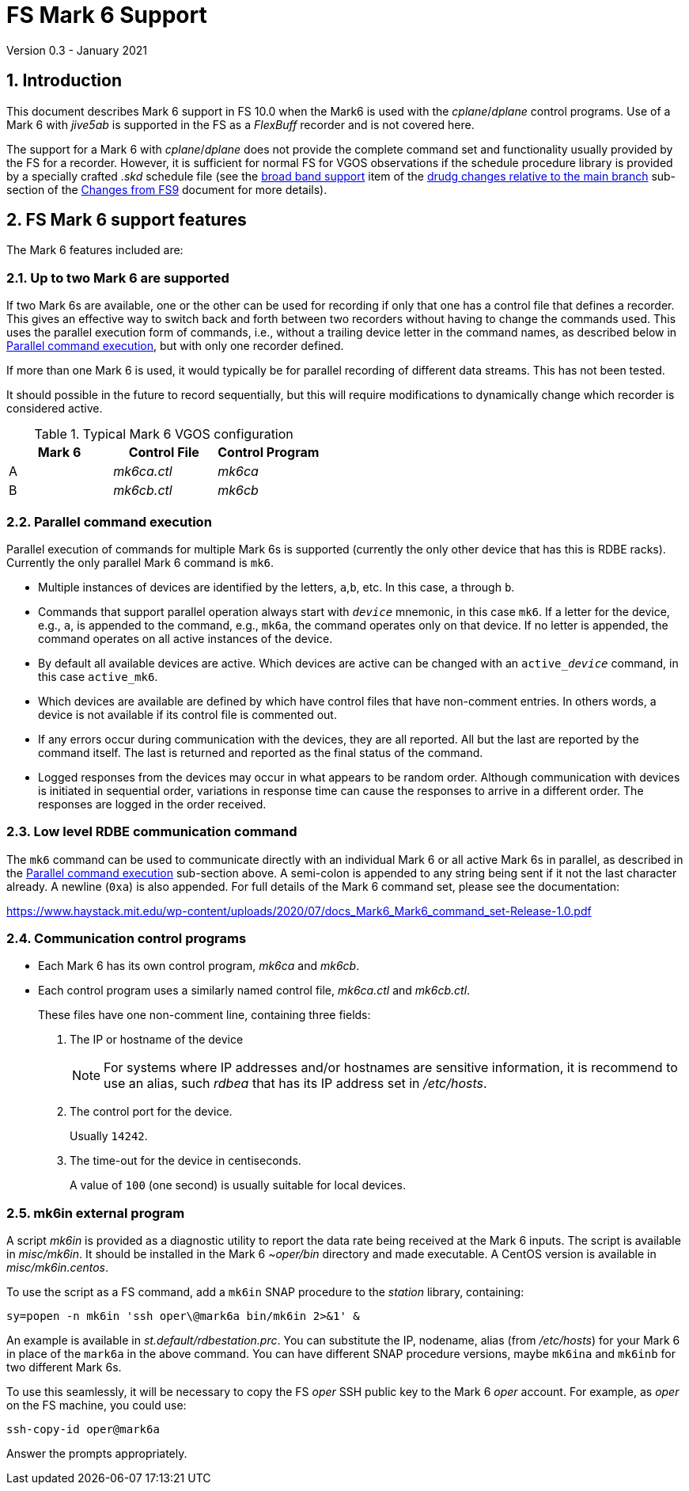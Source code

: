 //
// Copyright (c) 2020-2021 NVI, Inc.
//
// This file is part of VLBI Field System
// (see http://github.com/nvi-inc/fs).
//
// This program is free software: you can redistribute it and/or modify
// it under the terms of the GNU General Public License as published by
// the Free Software Foundation, either version 3 of the License, or
// (at your option) any later version.
//
// This program is distributed in the hope that it will be useful,
// but WITHOUT ANY WARRANTY; without even the implied warranty of
// MERCHANTABILITY or FITNESS FOR A PARTICULAR PURPOSE.  See the
// GNU General Public License for more details.
//
// You should have received a copy of the GNU General Public License
// along with this program. If not, see <http://www.gnu.org/licenses/>.
//

= FS Mark 6 Support
Version 0.3 - January 2021

:sectnums:
:toc:

== Introduction

This document describes Mark 6 support in FS 10.0 when the Mark6 is
used with the _cplane_/_dplane_ control programs. Use of a Mark 6 with
_jive5ab_ is supported in the FS as a _FlexBuff_ recorder and is not
covered here.

The support for a Mark 6 with _cplane_/_dplane_ does not provide the
complete command set and functionality usually provided by the FS for
a recorder.  However, it is sufficient for normal FS for VGOS
observations if the schedule procedure library is provided by a
specially crafted _.skd_ schedule file (see the
<<changes_10.0.0.adoc#broadband,broad band support>> item of the
<<changes_10.0.0.adoc#_drudg_changes_relative_to_the_main_branch,drudg
changes relative to the main branch>> sub-section of the
<<changes_10.0.0.adoc#,Changes from FS9>> document for more details).

== FS Mark 6 support features

The Mark 6 features included are:
 
=== Up to two Mark 6 are supported

If two Mark 6s are available, one or the other can be used for
recording if only that one has a control file that defines a recorder.
This gives an effective way to switch back and forth between two
recorders without having to change the commands used. This uses the
parallel execution form of commands, i.e., without a trailing device
letter in the command names, as described below in
<<Parallel command execution>>, but with only one recorder defined.

If more than one Mark 6 is used, it would typically be for parallel
recording of different data streams. This has not been tested.

It should possible in the future to record sequentially, but this will
require modifications to dynamically change which recorder is
considered active.

.Typical Mark 6 VGOS configuration
[cols="^,^,^"]
|=================
| Mark 6 | Control File| Control Program

|  A     | _mk6ca.ctl_ | _mk6ca_
|  B     | _mk6cb.ctl_ | _mk6cb_
|=================

=== Parallel command execution

Parallel execution of commands for multiple Mark 6s is supported
(currently the only other device that has this is RDBE racks).
Currently the only parallel Mark 6 command is `mk6`.

* Multiple instances of devices are identified by the letters,
`a`,`b`, etc. In this case, `a` through `b`.

* Commands that support parallel operation always start with
`_device_` mnemonic, in this case `mk6`. If a letter for the device,
e.g., `a`, is appended to the command, e.g., `mk6a`, the command
operates only on that device.  If no letter is appended, the command
operates on all active instances of the device.

* By default all available devices are active.  Which devices are
active can be changed with an `active___device__` command, in this
case `active_mk6`.

* Which devices are available are defined by which have control files
that have non-comment entries. In others words, a device is not
available if its control file is commented out.

* If any errors occur during communication with the devices, they are
all reported. All but the last are reported by the command itself. The
last is returned and reported as the final status of the command.

* Logged responses from the devices may occur in what appears to be
random order. Although communication with devices is initiated in
sequential order, variations in response time can cause the responses
to arrive in a different order. The responses are logged in the order
received.

=== Low level RDBE communication command

The `mk6` command can be used to communicate directly with an
individual Mark 6 or all active Mark 6s in parallel, as described in
the <<Parallel command execution>> sub-section above. A semi-colon is
appended to any string being sent if it not the last character
already. A newline (`0xa`) is also appended. For full details of the Mark 6
command set, please see the documentation:

https://www.haystack.mit.edu/wp-content/uploads/2020/07/docs_Mark6_Mark6_command_set-Release-1.0.pdf

=== Communication control programs

* Each Mark 6 has its own control program, _mk6ca_ and _mk6cb_.

* Each control program uses a similarly named control file,
_mk6ca.ctl_ and _mk6cb.ctl_.
+

These files have one non-comment line, containing three fields:

. The IP or hostname of the device
+

NOTE: For systems where IP addresses and/or hostnames are sensitive
information, it is recommend to use an alias, such _rdbea_ that has
its IP address set in _/etc/hosts_.

. The control port for the device.
+

Usually `14242`.

. The time-out for the device in centiseconds.
+

A value of `100` (one second) is usually suitable for local devices.

=== mk6in external program

A script _mk6in_ is provided as a diagnostic utility to report the
data rate being received at the Mark 6 inputs.  The script is
available in _misc/mk6in_. It should be installed in the Mark 6
_~oper/bin_ directory and made executable. A CentOS version is
available in _misc/mk6in.centos_.

To use the script as a FS command, add a `mk6in` SNAP procedure to the
_station_ library, containing:

  sy=popen -n mk6in 'ssh oper\@mark6a bin/mk6in 2>&1' &

An example is available in _st.default/rdbestation.prc_.  You can
substitute the IP, nodename, alias (from _/etc/hosts_) for your Mark 6
in place of the `mark6a` in the above command.  You can have different
SNAP procedure versions, maybe `mk6ina` and `mk6inb` for two different
Mark 6s.

To use this seamlessly, it will be necessary to copy the FS _oper_ SSH
public key to the Mark 6 _oper_ account. For example, as _oper_ on the
FS machine, you could use:

  ssh-copy-id oper@mark6a

Answer the prompts appropriately.
